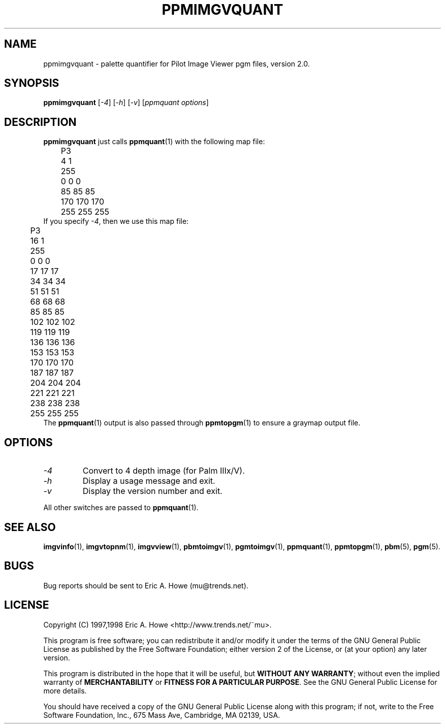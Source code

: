 .\" @(#)$Mu: imgvtopgm/ppmimgvquant.1.in 1.3 1999/05/09 08:10:42 $
.\"
.\" ppmimgvquant.man
.\"	Man page for pgmimgvquant.
.\"
.\" Copyright (C) 1997 Eric A. Howe
.\"
.\" This program is free software; you can redistribute it and/or modify
.\" it under the terms of the GNU General Public License as published by
.\" the Free Software Foundation; either version 2 of the License, or
.\" (at your option) any later version.
.\"
.\" This program is distributed in the hope that it will be useful,
.\" but WITHOUT ANY WARRANTY; without even the implied warranty of
.\" MERCHANTABILITY or FITNESS FOR A PARTICULAR PURPOSE.  See the
.\" GNU General Public License for more details.
.\"
.\" You should have received a copy of the GNU General Public License
.\" along with this program; if not, write to the Free Software
.\" Foundation, Inc., 675 Mass Ave, Cambridge, MA 02139, USA.
.\"
.\"   Authors:  Eric A. Howe (mu@trends.net)
.\"
.TH PPMIMGVQUANT 1 "Sept 1997"
.\"----------------------------------------------------------------------------
.SH NAME
ppmimgvquant \- palette quantifier for Pilot Image Viewer pgm files, version 2.0.
.\"----------------------------------------------------------------------------
.SH SYNOPSIS
.B ppmimgvquant
.RI [ -4 ]
.RI [ -h ]
.RI [ -v ]
.RI [ "ppmquant options" ]
.\"----------------------------------------------------------------------------
.SH DESCRIPTION
\fBppmimgvquant\fR just calls \fBppmquant\fR(1) with the following map
file:
.nf
	P3
	4 1
	255
	  0   0   0
	 85  85  85
	170 170 170
	255 255 255
.fi
If you specify \fI-4\fR, then we use this map file:
.nf
	P3
	16 1
	255
	  0   0   0
	 17  17  17
	 34  34  34
	 51  51  51
	 68  68  68
	 85  85  85
	102 102 102
	119 119 119
	136 136 136
	153 153 153
	170 170 170
	187 187 187
	204 204 204
	221 221 221
	238 238 238
	255 255 255
.fi
The \fBppmquant\fR(1) output is also passed through \fBppmtopgm\fR(1) to
ensure a graymap output file.
.\"----------------------------------------------------------------------------
.SH OPTIONS
.TP
.I -4
Convert to 4 depth image (for Palm IIIx/V).
.TP
.I -h
Display a usage message and exit.
.TP
.I -v
Display the version number and exit.
.PP
All other switches are passed to \fBppmquant\fR(1).
.\"----------------------------------------------------------------------------
.SH "SEE ALSO"
.BR imgvinfo (1),
.BR imgvtopnm (1),
.BR imgvview (1),
.BR pbmtoimgv (1),
.BR pgmtoimgv (1),
.BR ppmquant (1),
.BR ppmtopgm (1),
.BR pbm (5),
.BR pgm (5).
.\"----------------------------------------------------------------------------
.SH BUGS
Bug reports should be sent to Eric A. Howe (mu@trends.net).
.\"----------------------------------------------------------------------------
.SH LICENSE
Copyright (C) 1997,1998 Eric A. Howe <http://www.trends.net/~mu>.
.PP
This program is free software; you can redistribute it and/or modify
it under the terms of the GNU General Public License as published by
the Free Software Foundation; either version 2 of the License, or
(at your option) any later version.
.PP
This program is distributed in the hope that it will be useful,
but \fBWITHOUT ANY WARRANTY\fR; without even the implied warranty of
\fBMERCHANTABILITY\fR or \fBFITNESS FOR A PARTICULAR PURPOSE\fR.  See the
GNU General Public License for more details.
.PP
You should have received a copy of the GNU General Public License
along with this program; if not, write to the Free Software
Foundation, Inc., 675 Mass Ave, Cambridge, MA 02139, USA.
